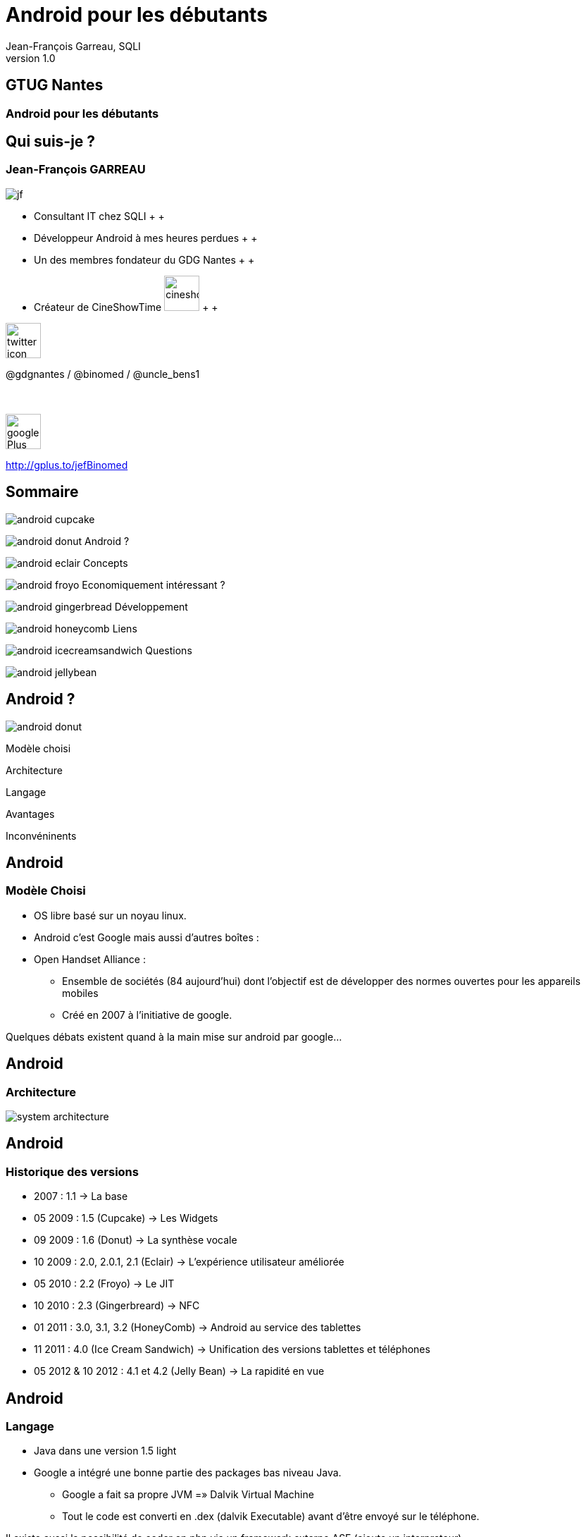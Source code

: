 //
// Génération
//
// dzslides sans embarquer les ressources
// asciidoc <nomfichier>.asciidoc
//
// dzslides en embarquant les ressources
// asciidoc -a data-uri -a linkcss! <nomfichier>.asciidoc
= Android pour les débutants
Jean-François Garreau, SQLI 
v1.0
//:doctitle: Titre de la présentation, sans mise en avant de texte sous différentes formes.
//:author: Jean-François Garreau, @binomed, V1.0, Janvier 2013
:title: Android pour les débutants
:subtitle: A la découverte du nouveau framework
:description: Présentation du framework android
:copyright: Copyright 2013 SQLI
//:website: TBD
//:slidesurl: TBD
// à remplacer par le chemin relatif de notre path d'image
//:imagesdir: 
:backend: dzslides
:linkcss: true
:dzslides-style: sqli
:dzslides-transition: fade
:dzslides-highlight: github
:dzslides-autoplay: 0
// disable syntax highlighting unless turned on explicitly
:syntax: no-highlight
:sqli-custom-css: css/custom.css

== GTUG Nantes

=== Android pour les débutants

//    _____   _   _   _______   _____     ____  
//   |_   _| | \ | | |__   __| |  __ \   / __ \ 
//     | |   |  \| |    | |    | |__) | | |  | |
//     | |   | . ` |    | |    |  _  /  | |  | |
//    _| |_  | |\  |    | |    | | \ \  | |__| |
//   |_____| |_| \_|    |_|    |_|  \_\  \____/ 
//                                              
//        


== Qui suis-je ?

===  Jean-François GARREAU

image::images/jf.png[role="float-left"]


* Consultant IT chez SQLI
 +
 +
* Développeur Android à mes heures perdues
 +
 +
* Un des membres fondateur du GDG Nantes
 +
 +

* Créateur de CineShowTime  image:images/cineshowtime.png[width="50"]
 +
 +

image::images/twitter-icon.png[width="50", role="float-left"]

@gdgnantes / @binomed / @uncle_bens1
 +
 +
 +

image::images/google-Plus-icon.png[width="50",role="float-left"]

http://gplus.to/jefBinomed



//     _____    ____    __  __   __  __              _____   _____    ______ 
//    / ____|  / __ \  |  \/  | |  \/  |     /\     |_   _| |  __ \  |  ____|
//   | (___   | |  | | | \  / | | \  / |    /  \      | |   | |__) | | |__   
//    \___ \  | |  | | | |\/| | | |\/| |   / /\ \     | |   |  _  /  |  __|  
//    ____) | | |__| | | |  | | | |  | |  / ____ \   _| |_  | | \ \  | |____ 
//   |_____/   \____/  |_|  |_| |_|  |_| /_/    \_\ |_____| |_|  \_\ |______|
//                                                                           
//      


== Sommaire


image::images/android_cupcake.jpg[role="sommaire"]  
 
image:images/android_donut.jpg[role="float-left sommaire"] Android ?

image:images/android_eclair.jpg[role="float-left sommaire"] Concepts

image:images/android_froyo.png[role="float-left sommaire"] Economiquement intéressant ?

image:images/android_gingerbread.jpg[role="float-left sommaire"] Développement

image:images/android_honeycomb.png[role="float-left sommaire"] Liens

image:images/android_icecreamsandwich.jpg[role="float-left sommaire"] Questions

image::images/android_jellybean.png[role="float-left sommaire"] 


//               _   _   _____    _____     ____    _____   _____  
//       /\     | \ | | |  __ \  |  __ \   / __ \  |_   _| |  __ \ 
//      /  \    |  \| | | |  | | | |__) | | |  | |   | |   | |  | |
//     / /\ \   | . ` | | |  | | |  _  /  | |  | |   | |   | |  | |
//    / ____ \  | |\  | | |__| | | | \ \  | |__| |  _| |_  | |__| |
//   /_/    \_\ |_| \_| |_____/  |_|  \_\  \____/  |_____| |_____/ 
//                                                                 
//   

[role="intro fond_2"]
== Android ?

image::images/android_donut.jpg[role="icone"]


[NOTES]
====
Modèle choisi

Architecture

Langage

Avantages 

Inconvéninents
====


== Android

=== Modèle Choisi

* OS libre basé sur un noyau linux.

* Android c’est Google mais aussi d’autres boîtes : 

* Open Handset Alliance : 

** Ensemble de sociétés (84 aujourd’hui) dont l’objectif est de développer des normes ouvertes pour les appareils mobiles

** Créé en 2007 à l’initiative de google.

[NOTES]
====
Quelques débats existent quand à la main mise sur android par google…
====



== Android

=== Architecture

image::images/system-architecture.jpg[role="strech-y"]

== Android

=== Historique des versions

* 2007 : 1.1 → La base

* 05 2009 : 1.5 (Cupcake) → Les Widgets

* 09 2009 : 1.6 (Donut) → La synthèse vocale

* 10 2009 : 2.0, 2.0.1, 2.1 (Eclair) → L'expérience utilisateur améliorée

* 05 2010 : 2.2 (Froyo) → Le JIT

* 10 2010 : 2.3 (Gingerbreard) → NFC

* 01 2011 : 3.0, 3.1, 3.2 (HoneyComb) → Android au service des tablettes

* 11 2011 : 4.0 (Ice Cream Sandwich) → Unification des versions tablettes et téléphones

* 05 2012 & 10 2012 : 4.1 et 4.2 (Jelly Bean) → La rapidité en vue


== Android

=== Langage

* Java dans une version 1.5 light

* Google a intégré une bonne partie des packages bas niveau Java.

** Google a fait sa propre JVM =» Dalvik Virtual Machine

** Tout le code est converti en .dex (dalvik Executable) avant d’être envoyé sur le téléphone.

[NOTES]
====
Il existe aussi la possibilité de coder en php via un framework externe ASE (ajoute un interpreteur)

sinon google autorise avec le NDK du developpement C C++

Il existe aussi la possibilité de coder e,n C# avec mono android (dispo depuis peu pour android 4.0)

Sinon des solutions comme PhoneGap ou HTML5 via une webview !
====



== Android

=== Avantages

* Android est libre et en Java

 De plus en plus de frameworks sont compatibles Android 

** REST

** Xstream

** Spring

* Le monde Java est très riche en tutoriels en tout genre.

* Google travaille activement à enrichir le framework



== Android

=== Inconvénients



* Le manque de certaines librairies bas niveau

* La fragmentation d’Android

 Par les versions

 Par le parc d’appareils

== Android

=== Fragmentation

image::images/chart.png[role="float-right img_version", width="50%"]

[grid="rows",format="csv", role="table_version", width="45%"]
[options="header",cols="^,<,<,<,>"]
|==========================
Version,Codename,API,Distribution
1.6,Donut,4,0.2%
2.1,Eclair,7,2.4%
2.2,Froyo,8,9.0%
2.3 - 2.3.2,Gingerbread,9,0.2%
2.3.3 - 2.3.7,,10,47.4%
3.1,Honeycomb,12,0.4%
3.2,,13,1.1%
4.0.3 - 4.0.4,Ice Cream Sandwich,15,29.1%
4.1,Jelly Bean,16,9.0%
4.2,,17,1.2%
|==========================

[NOTES]
====
Les evolutions d’api ! Car comme le système est neuf, il évolue souvent et donc il faut faire des fois du code spécifique par target.

Concernant openGL on est obligé de faire du spécifique par téléphone. Des frameworks arrivent pour aider AndEngine, PlayN 

Android avait pour vocation de poser des choses communes mais au final on constate que les constructeurs ne jouent pas vraiment le jeu.
====


//     _____    ____    _   _    _____   ______   _____    _______    _____ 
//    / ____|  / __ \  | \ | |  / ____| |  ____| |  __ \  |__   __|  / ____|
//   | |      | |  | | |  \| | | |      | |__    | |__) |    | |    | (___  
//   | |      | |  | | | . ` | | |      |  __|   |  ___/     | |     \___ \ 
//   | |____  | |__| | | |\  | | |____  | |____  | |         | |     ____) |
//    \_____|  \____/  |_| \_|  \_____| |______| |_|         |_|    |_____/ 
//                                                                          
//      

[role="intro fond_2"]
== Concepts

image::images/android_eclair.jpg[role="icone"]


[NOTES]
====
Activity

Fragments

Cycle de vie des activités

Les services

Les Intents

Les contents providers

Broadcast recivers

Le reste
====


== Concepts

=== Activity

* Base graphique

* Une application graphique possède au moins une activité

* Une activité est définie par un layout

  Définition xml des éléments graphiques

* Une activité peut posséder des filtres de lancements

[NOTES]
====
Les filtres servent par exemple à définir quelle sera l'activité principale quand on lance l'application
====



== Concepts

=== Cycle de vie des activités

image::images/activity_lifecycle.png[role="middle", height="500"]

[NOTES]
====
Quand un process est trop longtemps mis en tache de fond il peut être killé
====



== Concepts

=== Fragments

* Comme une activité mais en plus basique

* Une activité peut avoir N Fragment

* Un fragment peut être réutilisé

* Un fragment possède son propre cycle de vie

image::images/fragments.png[role="middle"]

[NOTES]
====
Les fragments sont la base à utiliser quand on envisage un développement
====



== Concepts

=== Cycle de vie des fragments

image::images/fragment_lifecycle.png[role="middle", height="500"]


== Concepts

=== Service

* Sortes de threads

* Sont des tâches démons d'Android !

* Permet de réaliser des tâches asynchornes

* N'a pas besoin de couche graphique

[NOTES]
====
Les services sont très utiles pour gérer tous les traitements un minimum longs

Attention cependant à bien les lancer dans des threads car sinon il bloquent le process qui en est à l'origine.

Donner un exemple de lecteur MP3 Ou alors d'avoir les accès HTTP
====



== Concepts

=== Cycle de vie  des services

image::images/service_lifecycle.png[role="middle", height="500"]

[NOTES]
====
Comme vous pouvez le voir, un service à la possibilité de communiquer avec un Binder (souvent son appelant) de cette manière on peut tenir au courant l'ihm des avancées du service.
====


== Concepts

=== Intent

* Gestion des messages dans Android

* Ils peuvent transporter des informations

  Par défaut simples

  Mais on peut envoyer des objets complexes

* Plusieurs applications peuvent les réceptionner

* En mode broadcast

[NOTES]
====
L'intent est très très important car sans lui les différents processus (activités, services, …) ne pourraient pas communiquer.

Si on veut faire passer des objets complexes, il faut que nos objets implémentent une certaine interface

L'avantage de la multi réception est d'avoir la possibilité de réécrire des briques métiers. On peut ainsi enrichir les fonctionnalités de bases.

Expliquer en quoi c'est puissant les boradcast ! Sms etc ...
====



== Concepts

=== ContentProvider

* Sorte de base de données partagées

* On peut définir ses propres contentProvider

[NOTES]
====
De cette manière on peut accéder facilement aux données du téléphone

On peut aussi offrir la possibilité de toucher aux données de son application.
====



== Concepts

=== BroadCastReceiver

* C'est ce qui permet d'intercepter les messages du téléphone et les intents des autres applications

[NOTES]
====
De cette manière on peut agir sur la réception d'un SMS ou d'un appel.
====



== Concepts

=== Quelques autres concepts

* Les widgets

* SQL

* L’internationalisation

* Le draw9Patch

* Natif

* Sensors

* Graphique : 

* Canvas

* OpenGL ES


[NOTES]
====
Il resterait encore plein de notions à traiter mais parlons rapidement de celles là.

Les widgets sont des éléments graphiques propres à android et disponible uniquement depuis l'application de bureau d'android. Les widgets sont des éléments indépendants ou non de l'application auquel ils appartiennent.

La base de données est SQLLite (connu au niveau HTML5)

L'internationnalisation est très simplifée, il suffit de déclarer un fichier par langue et le framework android s'occupe du reste

Le draw9Patch : très pratique pour les ressources graphiques =» principe de déclarer uniquement les zones extensibles.

Encore bien d'autres choses....
====

//    ______    _____    ____    _   _    ____    __  __   _____    ____    _    _   ______   __  __   ______   _   _   _______ 
//   |  ____|  / ____|  / __ \  | \ | |  / __ \  |  \/  | |_   _|  / __ \  | |  | | |  ____| |  \/  | |  ____| | \ | | |__   __|
//   | |__    | |      | |  | | |  \| | | |  | | | \  / |   | |   | |  | | | |  | | | |__    | \  / | | |__    |  \| |    | |   
//   |  __|   | |      | |  | | | . ` | | |  | | | |\/| |   | |   | |  | | | |  | | |  __|   | |\/| | |  __|   | . ` |    | |   
//   | |____  | |____  | |__| | | |\  | | |__| | | |  | |  _| |_  | |__| | | |__| | | |____  | |  | | | |____  | |\  |    | |   
//   |______|  \_____|  \____/  |_| \_|  \____/  |_|  |_| |_____|  \___\_\  \____/  |______| |_|  |_| |______| |_| \_|    |_|   
//                                                                                                                              
//   



[role="intro fond_2"]
== Economiquement Intéressant ?

image::images/android_froyo.png[role="icone"]



== Economiquement Intéressant ?

* Amalgame open source = gratuit

  Beaucoup d'applications sont gratuites et les gens ont du mal à acheter encore sur Android.

** L'Iphone reste un meilleur vecteur.

** Les développeurs doivent oser vendre !

* Le problème de compatibilité n'arrange pas la commercialisation

* La pub est par contre plus rémunératrice.

* Nombre grandissant d'activations.

* Paiement « in App » =» très bon compromis !


[NOTES]
====
Les premiers utilisateurs étaient les déçus d'iphone et surtout des geeks =» on recherche beaucoup du gratuit

Il faut lancer une dynamique de payement =» ce n'est pas par ce que notre application est développée par un amateur qu'elle ne mérite pas une rétribution

L'arrivée du paiment in app est une grande avancée dans la monétisation des applications
====


== Economiquement Intéressant ?

=== L'android market

* Moyen officiel de distribuer ses applications

* Pourcentage 70% développeur, 30% google

* L'android market n'est pas le seul market : 

** Amazon

** AppsLib (Archos)

** SlideMe

** Camangi

** ...

[NOTES]
====
Parler des pays ayant le market payant
====

//    _____    ______  __      __  ______   _         ____    _____    _____    ______   __  __   ______   _   _   _______ 
//   |  __ \  |  ____| \ \    / / |  ____| | |       / __ \  |  __ \  |  __ \  |  ____| |  \/  | |  ____| | \ | | |__   __|
//   | |  | | | |__     \ \  / /  | |__    | |      | |  | | | |__) | | |__) | | |__    | \  / | | |__    |  \| |    | |   
//   | |  | | |  __|     \ \/ /   |  __|   | |      | |  | | |  ___/  |  ___/  |  __|   | |\/| | |  __|   | . ` |    | |   
//   | |__| | | |____     \  /    | |____  | |____  | |__| | | |      | |      | |____  | |  | | | |____  | |\  |    | |   
//   |_____/  |______|     \/     |______| |______|  \____/  |_|      |_|      |______| |_|  |_| |______| |_| \_|    |_|   
//                                                                                                                         
// 

[role="intro fond_2"]
== Développement

image::images/android_gingerbread.jpg[role="icone"]


[NOTES]
====
Les composants graphiques
====



== Développement

=== Emulateur

image::images/emulator.png[role="float-right"]

* Permet d'émuler efficacement le téléphone

** GPS

** Téléphone

** SMS

* Multi résolution

[NOTES]
====
On peut aussi simuler les perturbation réseaux

On peut faire du debug

O n a accès aux logs de l'application

On peut faire des captures d'écrans

Parler de ce qu'on ne peut pas faire : BluTooth, NFC, Caméra c'est pas évident, ...
====



== Développement

=== Les éléments graphiques

* Les TextView et EditText

image::images/textViewAndEditText.png[{middle}]


== Développement

=== Les éléments graphiques

* Button et ImageButton / CheckBox, RadioButton, Spinner

image::images/ImageButton.png[role="float-left"]

image::images/ChcRadioSpinner.png[role="float-right"]


== Développement

=== Les éléments graphiques

* Gallery, GridView et ListView

image::images/GalleryView.png[role="float-left", width="30%"]

image::images/GridView.png[width="30%"]

image::images/ListView.png[role="float-right", width="30%"]


== Développement

=== Les éléments graphiques


* TabView +
 +
 +
 +

image::images/TabView.png[{middle}]
 
[pull-right]#Et bien d'autres ...#

[NOTES]
====
Et il en existe encore pleins d'autres … TimePicket, DatePicker ....
====



== Développement

=== Multi Plateformes

* Développer sous android se fait aussi facilement sous linux, windows ou mac.

* Sous windows il suffit d'installer les drivers et le téléphone est reconnu

* Sous Linux il faut modifier un fichier en spécifiant le constructeur

* Sous Mac ça marche direct



== Développement

=== Hello World

image::images/project_1.png[role="float-left", width="46%"]

image::images/project_2.png[role="float-right", width="46%"]

[NOTES]
====
On défini le nom du projet, 

La version android visée

Le fait de choisir google apis, vous permet d'avoir accès aux api google du genre maps.

On doit ensuite choisir un nom de package afin d'intentifier votre application (ils sont unique pour les applis du market)

On définit une Activité par défaut
====



== Développement

=== Le Projet

image::images/project_3.png[role="float-left stretch-y"]

image::images/arrow_left.png[role="dev_code"]

image::images/arrow_left.png[role="dev_gen"]

image::images/arrow_split.png[role="dev_res"]

image::images/arrow_left.png[role="dev_manifest"]

++++
<br><br>
++++
Votre code +
 +
 +
 +
Le code auto généré + 
 +
 +
 +
Vos ressources dynamiques +
 +
 +
 +
 +
 +
Le manifest 




[NOTES]
====
Le projet est constitué d'une partie statique (votre code, vos ressources)

Et d'une partie dynamique (la partie gen) contenant toutes les constantes.

La partie res est très importante car elle contient toutes les ressources « dynamiques » extérieurs à votre projet

On peut voir différents répertoire en fonction de la résolution 
====



== Développement

=== Le layout
[syntax="xml"]
----
<?xml version="1.0" encoding="utf-8"?>
<LinearLayout xmlns:android="http://schemas.android.com/apk/res/android"
    android:orientation="vertical"
    android:layout_width="fill_parent"
    android:layout_height="fill_parent"
    >
    <TextView 
        android:layout_width="fill_parent" 
        android:layout_height="wrap_content" 
        android:text="@string/hello"
        />
</LinearLayout>
----


[NOTES]
====
Déclaration d'un sumple texte dans une vue. On remarque que le texte provient d'une ressource

Parler de l'aspect multi résolution

Les xml de définitions peuvent être spécifiques =» un chaque téléphone peut avoir une présentation différente. On peut définir des agencements différents entre les différentes résolutions

On peut aussi affecter des thèmes très simplement à nos applications 
====



== Développement

=== Manifest.xml

[syntax="xml"]
----
<?xml version="1.0" encoding="utf-8"?>
<manifest xmlns:android="http://schemas.android.com/apk/res/android"
      package="com.binomed.sqli"
      android:versionCode="1"
      android:versionName="1.0">
    <application android:icon="@drawable/icon" android:label="@string/app_name">
        <activity android:name=".Convert"
                  android:label="@string/app_name">
            <intent-filter>
                <action android:name="android.intent.action.MAIN" />
                <category android:name="android.intent.category.LAUNCHER" />
            </intent-filter>
        </activity>

    </application>
    <uses-sdk android:minSdkVersion="9" />

</manifest> 
----

[NOTES]
====
On retrouve le nom de l'application, l'icone, la déclaration de l'activité principale
====


//    _        _____   ______   _   _    _____ 
//   | |      |_   _| |  ____| | \ | |  / ____|
//   | |        | |   | |__    |  \| | | (___  
//   | |        | |   |  __|   | . ` |  \___ \ 
//   | |____   _| |_  | |____  | |\  |  ____) |
//   |______| |_____| |______| |_| \_| |_____/ 
//                                             
//   

[role="intro fond_2"]
== Liens

image::images/android_honeycomb.png[role="icone"]


== Liens

* Android

http://developer.android.com/index.html 

http://android.git.kernel.org/ 

http://androidcookbook.oreilly.com/ 

* Graphiques 

23 liens graphiques : http://goo.gl/9yxu6

Création d'icones : http://goo.gl/zCxLd

http://www.iconfinder.com/

http://www.androiduipatterns.com/

Préconisations Google : http://goo.gl/OsR2L

* Projets :

Github Jean-François :  https://github.com/organizations/binomed


//     ____    _    _   ______    _____   _______   _____    ____    _   _    _____ 
//    / __ \  | |  | | |  ____|  / ____| |__   __| |_   _|  / __ \  | \ | |  / ____|
//   | |  | | | |  | | | |__    | (___      | |      | |   | |  | | |  \| | | (___  
//   | |  | | | |  | | |  __|    \___ \     | |      | |   | |  | | | . ` |  \___ \ 
//   | |__| | | |__| | | |____   ____) |    | |     _| |_  | |__| | | |\  |  ____) |
//    \___\_\  \____/  |______| |_____/     |_|    |_____|  \____/  |_| \_| |_____/ 
//                                                                                  
//   

[role="intro fond_fin"]
== Questions

image::images/andquestionsag.png[role="icone"]

